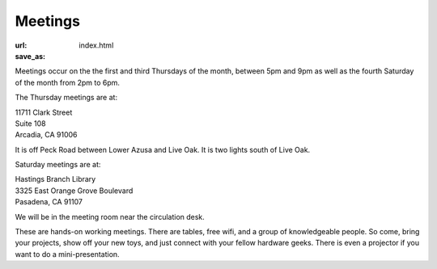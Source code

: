 Meetings
========

:url: 
:save_as: index.html

Meetings occur on the the first and third Thursdays of the month, between 5pm and 9pm as well as the fourth Saturday of the month from 2pm to 6pm.

The Thursday meetings are at:

| 11711 Clark Street
| Suite 108
| Arcadia, CA 91006

It is off Peck Road between Lower Azusa and Live Oak.  It is two lights south of
Live Oak.

Saturday meetings are at:

| Hastings Branch Library 
| 3325 East Orange Grove Boulevard
| Pasadena, CA 91107

We will be in the meeting room near the circulation desk.

These are hands-on working meetings. There are tables, free wifi, and a group of knowledgeable people. So come, bring your projects, show off your new toys, and just connect with your fellow hardware geeks. There is even a projector if you want to do a mini-presentation.
